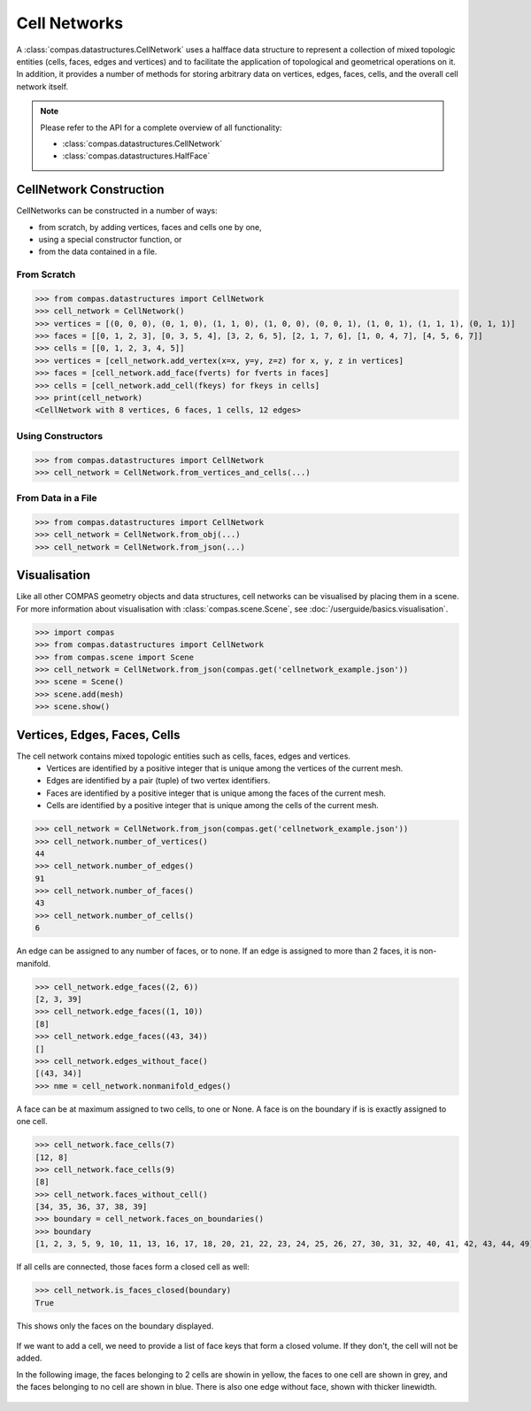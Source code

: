 ********************************************************************************
Cell Networks
********************************************************************************

.. rst-class:: lead

A :class:`compas.datastructures.CellNetwork` uses a halfface data structure to represent a collection of mixed topologic entities (cells, faces, edges and vertices)
and to facilitate the application of topological and geometrical operations on it.
In addition, it provides a number of methods for storing arbitrary data on vertices, edges, faces, cells, and the overall cell network itself.

.. note::

    Please refer to the API for a complete overview of all functionality:

    * :class:`compas.datastructures.CellNetwork`
    * :class:`compas.datastructures.HalfFace`


CellNetwork Construction
========================

CellNetworks can be constructed in a number of ways:

* from scratch, by adding vertices, faces and cells one by one,
* using a special constructor function, or
* from the data contained in a file.

From Scratch
------------

>>> from compas.datastructures import CellNetwork
>>> cell_network = CellNetwork()
>>> vertices = [(0, 0, 0), (0, 1, 0), (1, 1, 0), (1, 0, 0), (0, 0, 1), (1, 0, 1), (1, 1, 1), (0, 1, 1)]
>>> faces = [[0, 1, 2, 3], [0, 3, 5, 4], [3, 2, 6, 5], [2, 1, 7, 6], [1, 0, 4, 7], [4, 5, 6, 7]]
>>> cells = [[0, 1, 2, 3, 4, 5]]
>>> vertices = [cell_network.add_vertex(x=x, y=y, z=z) for x, y, z in vertices]
>>> faces = [cell_network.add_face(fverts) for fverts in faces]
>>> cells = [cell_network.add_cell(fkeys) for fkeys in cells]
>>> print(cell_network)
<CellNetwork with 8 vertices, 6 faces, 1 cells, 12 edges>

Using Constructors
------------------

>>> from compas.datastructures import CellNetwork
>>> cell_network = CellNetwork.from_vertices_and_cells(...)


From Data in a File
-------------------

>>> from compas.datastructures import CellNetwork
>>> cell_network = CellNetwork.from_obj(...)
>>> cell_network = CellNetwork.from_json(...)


Visualisation
=============

Like all other COMPAS geometry objects and data structures, cell networks can be visualised by placing them in a scene.
For more information about visualisation with :class:`compas.scene.Scene`, see :doc:`/userguide/basics.visualisation`.

>>> import compas
>>> from compas.datastructures import CellNetwork
>>> from compas.scene import Scene
>>> cell_network = CellNetwork.from_json(compas.get('cellnetwork_example.json'))
>>> scene = Scene()
>>> scene.add(mesh)
>>> scene.show()

.. figure:: /_images/userguide/basics.datastructures.cellnetworks.example_grey.png


Vertices, Edges, Faces, Cells
=============================

The cell network contains mixed topologic entities such as cells, faces, edges and vertices.
    * Vertices are identified by a positive integer that is unique among the vertices of the current mesh.
    * Edges are identified by a pair (tuple) of two vertex identifiers.
    * Faces are identified by a positive integer that is unique among the faces of the current mesh.
    * Cells are identified by a positive integer that is unique among the cells of the current mesh.

>>> cell_network = CellNetwork.from_json(compas.get('cellnetwork_example.json'))
>>> cell_network.number_of_vertices()
44
>>> cell_network.number_of_edges()
91
>>> cell_network.number_of_faces()
43
>>> cell_network.number_of_cells()
6

An edge can be assigned to any number of faces, or to none. If an edge is assigned to more than 2 faces, it is non-manifold.

>>> cell_network.edge_faces((2, 6))
[2, 3, 39]
>>> cell_network.edge_faces((1, 10))
[8]
>>> cell_network.edge_faces((43, 34))
[]
>>> cell_network.edges_without_face()
[(43, 34)]
>>> nme = cell_network.nonmanifold_edges()

A face can be at maximum assigned to two cells, to one or None. A face is on the boundary if is is exactly assigned to one cell.

>>> cell_network.face_cells(7)
[12, 8]
>>> cell_network.face_cells(9)
[8]
>>> cell_network.faces_without_cell()
[34, 35, 36, 37, 38, 39]
>>> boundary = cell_network.faces_on_boundaries()
>>> boundary
[1, 2, 3, 5, 9, 10, 11, 13, 16, 17, 18, 20, 21, 22, 23, 24, 25, 26, 27, 30, 31, 32, 40, 41, 42, 43, 44, 49]

If all cells are connected, those faces form a closed cell as well:

>>> cell_network.is_faces_closed(boundary)
True

This shows only the faces on the boundary displayed.

.. figure:: /_images/userguide/basics.datastructures.cellnetworks.example_hull.png


If we want to add a cell, we need to provide a list of face keys that form a closed volume.
If they don't, the cell will not be added.

In the following image, the faces belonging to 2 cells are showin in yellow, the faces to one cell are shown in grey, and the faces belonging to no cell are shown in blue.
There is also one edge without face, shown with thicker linewidth.

.. figure:: /_images/userguide/basics.datastructures.cellnetworks.example_color.png




